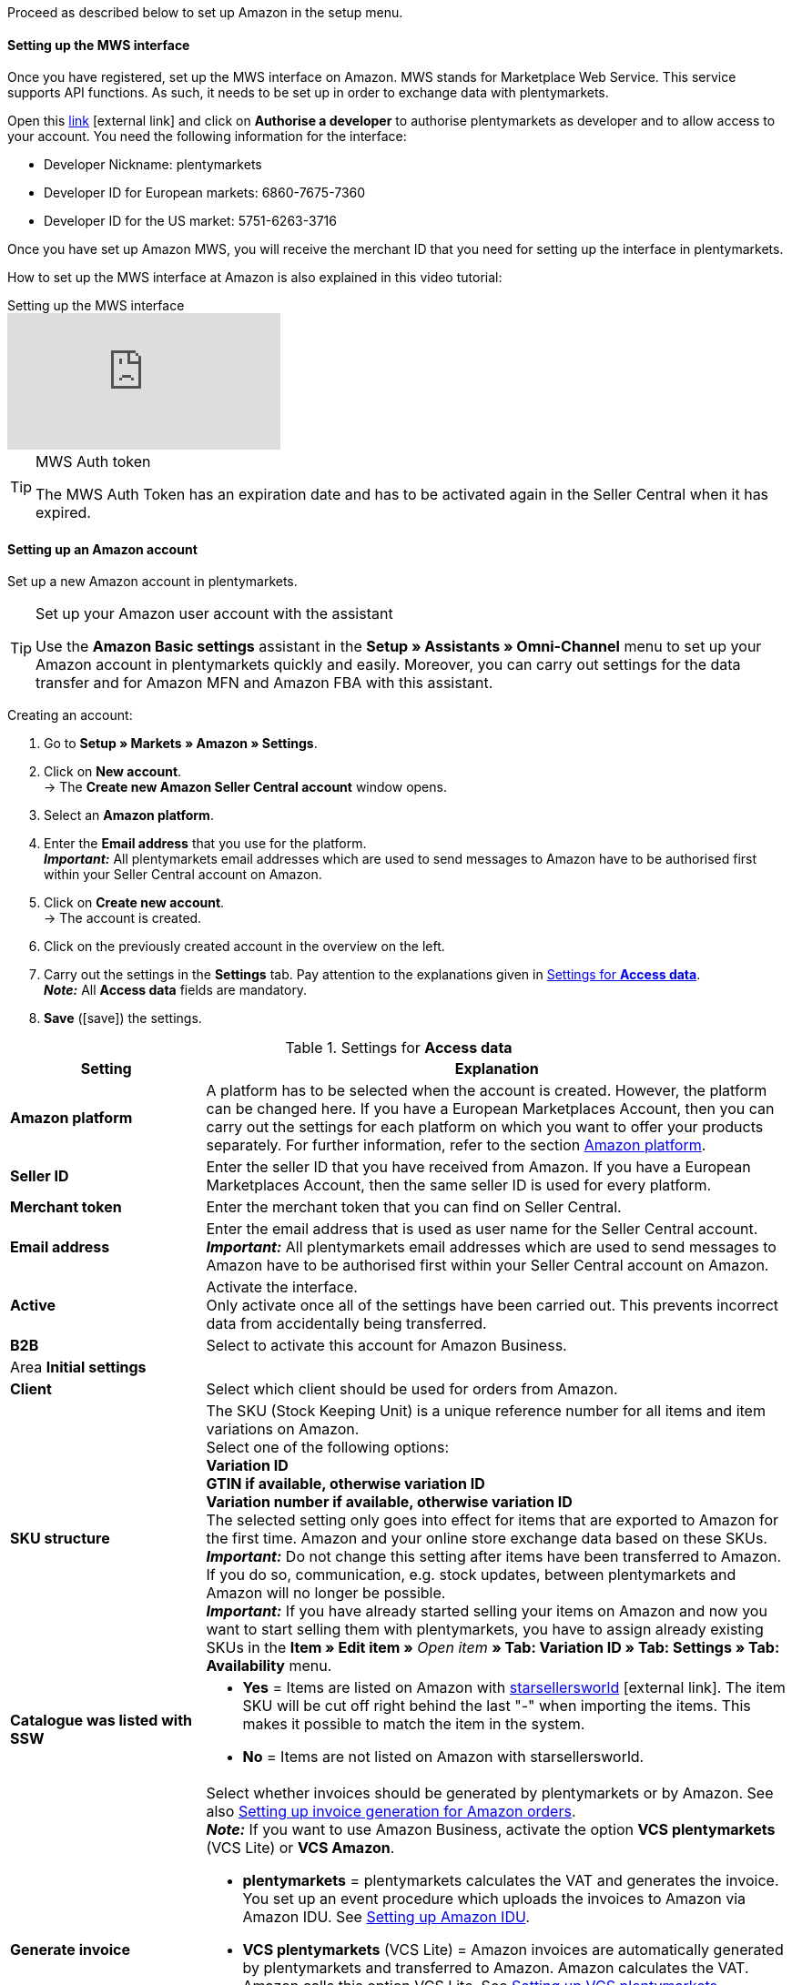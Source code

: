Proceed as described below to set up Amazon in the setup menu.

==== Setting up the MWS interface

Once you have registered, set up the MWS interface on Amazon. MWS stands for Marketplace Web Service. This service supports API functions. As such, it needs to be set up in order to exchange data with plentymarkets.

Open this link:https://sellercentral.amazon.de/apps/manage[link^]{nbsp}icon:external-link[] and click on *Authorise a developer* to authorise plentymarkets as developer and to allow access to your account. You need the following information for the interface:

*  Developer Nickname: plentymarkets
*  Developer ID for European markets: 6860-7675-7360
*  Developer ID for the US market: 5751-6263-3716

Once you have set up Amazon MWS, you will receive the merchant ID that you need for setting up the interface in plentymarkets.

How to set up the MWS interface at Amazon is also explained in this video tutorial:

.Setting up the MWS interface
video::196421219[vimeo]

[TIP]
.MWS Auth token
====
The MWS Auth Token has an expiration date and has to be activated again in the Seller Central when it has expired.
====

[#200]
[#300]
==== Setting up an Amazon account

Set up a new Amazon account in plentymarkets.

[TIP]
.Set up your Amazon user account with the assistant
====
Use the *Amazon Basic settings* assistant in the *Setup » Assistants » Omni-Channel* menu to set up your Amazon account in plentymarkets quickly and easily. Moreover, you can carry out settings for the data transfer and for Amazon MFN and Amazon FBA with this assistant.
====

[.instruction]
Creating an account:

. Go to *Setup » Markets » Amazon » Settings*.
. Click on *New account*. +
→ The *Create new Amazon Seller Central account* window opens.
. Select an *Amazon platform*.
. Enter the *Email address* that you use for the platform. +
*_Important:_* All plentymarkets email addresses which are used to send messages to Amazon have to be authorised first within your Seller Central account on Amazon.
. Click on *Create new account*. +
→ The account is created.
. Click on the previously created account in the overview on the left.
. Carry out the settings in the *Settings* tab. Pay attention to the explanations given in <<#amazon-tab-settings>>. +
*_Note:_* All *Access data* fields are mandatory.
. *Save* (icon:save[role="green"]) the settings.

[[amazon-tab-settings]]
.Settings for *Access data*
[cols="1,3"]
|====
| Setting | Explanation

| *Amazon platform*
| A platform has to be selected when the account is created. However, the platform can be changed here. If you have a European Marketplaces Account, then you can carry out the settings for each platform on which you want to offer your products separately. For further information, refer to the section <<Setting up an account, Amazon platform>>.

| *Seller ID*
| Enter the seller ID that you have received from Amazon. If you have a European Marketplaces Account, then the same seller ID is used for every platform.

| *Merchant token*
| Enter the merchant token that you can find on Seller Central.

| *Email address*
| Enter the email address that is used as user name for the Seller Central account. +
*_Important:_* All plentymarkets email addresses which are used to send messages to Amazon have to be authorised first within your Seller Central account on Amazon.

| *Active*
| Activate the interface. +
Only activate once all of the settings have been carried out. This prevents incorrect data from accidentally being transferred.

| *B2B*
| Select to activate this account for Amazon Business.

2+| Area *Initial settings*

| *Client*
| Select which client should be used for orders from Amazon.

| *SKU structure*
| The SKU (Stock Keeping Unit) is a unique reference number for all items and item variations on Amazon. +
Select one of the following options: +
*Variation ID* +
*GTIN if available, otherwise variation ID* +
*Variation number if available, otherwise variation ID* +
The selected setting only goes into effect for items that are exported to Amazon for the first time. Amazon and your online store exchange data based on these SKUs. +
*_Important:_* Do not change this setting after items have been transferred to Amazon. If you do so, communication, e.g. stock updates, between plentymarkets and Amazon will no longer be possible. +
*_Important:_* If you have already started selling your items on Amazon and now you want to start selling them with plentymarkets, you have to assign already existing SKUs in the *Item » Edit item »* _Open item_ *» Tab: Variation ID » Tab: Settings » Tab: Availability* menu.

| *Catalogue was listed with SSW*
a| * *Yes* = Items are listed on Amazon with link:https://www.starsellersworld.com/[starsellersworld^]{nbsp}icon:external-link[]. The item SKU will be cut off right behind the last "-" when importing the items. This makes it possible to match the item in the system. +
* *No* = Items are not listed on Amazon with starsellersworld.

| *Generate invoice*
a| Select whether invoices should be generated by plentymarkets or by Amazon. See also <<#6800, Setting up invoice generation for Amazon orders>>. +
*_Note:_* If you want to use Amazon Business, activate the option *VCS plentymarkets* (VCS Lite) or *VCS Amazon*. +

* *plentymarkets* = plentymarkets calculates the VAT and generates the invoice. You set up an event procedure which uploads the invoices to Amazon via Amazon IDU. See <<#3175, Setting up Amazon IDU>>. +
* *VCS plentymarkets* (VCS Lite) = Amazon invoices are automatically generated by plentymarkets and transferred to Amazon. Amazon calculates the VAT. Amazon calls this option VCS Lite. See <<#3150, Setting up VCS plentymarkets>>. +
*_Note:_* VCS must be activated in Amazon Seller Central. +
* *VCS Amazon* = Invoices for Amazon orders are generated by Amazon. +
Invoices for Amazon orders and credit notes are imported into plentymarkets. See <<#6900, Setting up VCS Amazon>>. +
*_Note:_* VCS must be activated in Amazon Seller Central.
|====

[TIP]
.SKU settings and stock synchronisation
====
If the same settings for SKU numbers are selected for all platforms, then you can synchronise all platforms for the European Marketplaces Account with the stock synchronisation. If the settings are not the same, then the synchronisation must be carried out separately for each platform.

Because the stock is managed globally for a European Marketplaces Account, it is sufficient to activate the stock for your home marketplace. Nevertheless, the SKU settings must match.
====

[#500]
====  Carrying out item settings

In the *Item settings* tab, you carry out settings related to the item export. For example, you can configure automatic processes and export filters. If you use export filters, then only items with the selected filters are exported.

Watch this video tutorial for further information about item settings for Amazon:

.Amazon item settings
video::199997850[vimeo]

[.instruction]
Carrying out item settings:

. Go to *Setup » Markets » Amazon » Settings*.
. In the account overview to the left, click on the account.
. Carry out the settings in the *Item settings* tab. Pay attention to the explanations given in <<#tab-item-settings>>.
. *Save* (icon:save[role="green"]) the settings.

[[tab-item-settings]]
.Settings in the *Item settings* tab
[cols="1,3"]
|====
| Setting | Explanation

2+| Automatic processes

| *Item export*; +
*Price changes*; +
*Stock synchronisation*; +
*Stock changes*
| Do not transfer the information or select how often the information should be transferred.

2+| Export filter

| *Item availability*; +
*Export categories*; +
*BMVD categories*; +
*Flag 1*; +
*Flag 2*; +
*Tags*; +
*Store item*
a| Only items with the selected filters are exported. +

* *Item availability* = If a parent (main item) has an availability that was not selected here, then it will not be transferred. +
* *Flag 1* and *2* = These filters only apply to the daily export. +
* *Tags* = You can select one or more tags. +
* *Store item* = If you select the filter *Only items visible in online store*, the items which should be exported have to be activated for the shop which was selected for the *Client* in the *Setup » Markets » Amazon » Settings » Tab: Settings* menu for the selected Amazon account. If you select the filter *All items*, then all items are exported, independent of the selected shop.

2+| Export settings

| *Item name*; +
*Item description*
| The selected information is exported.

| *Allow HTML tags*
| The following tags are allowed: < br >, < b >, < i >, < p > ,< ul >, < li >, < table >, < tr >, < td >, < th >, < tbody > and < strong >.

| *Warehouse selection*
| Select one of the following options: *Transfer stock quantity of distribution warehouse that currently has largest stock*, *Use item's main warehouse*, *Transfer sum of the stock quantities from all distribution warehouses*, or *Select warehouses*. If you select the option *Select warehouses*, then the setting *Warehouse* is displayed below.

| *Warehouse*
| Select one or more warehouses. This setting is only displayed if you selected the option *Select warehouses* under warehouse selection. +
The stock of the selected warehouses is summed up and transmitted to Amazon. Buffers and maximum amounts are also taken into consideration. This allows you to systematically offer the stock of specific warehouses on specific Amazon accounts or Amazon platforms. +
If you selected the option *Select warehouses* under *Warehouse selection*, but have not selected a warehouse, the item is not exported because the stock cannot be calculated.

| *Stock buffer*
| If an item is limited to net stock, the exported stock is reduced by the value entered.

| *Maximum stock*
| Defines the upper limit for exported stock for all items. This setting takes priority over the setting below *Quantity for items not limited to stock*.

| *Quantity for items that are not limited to the stock*
| For items with the setting *no limitation*, the maximum amount of the real stock and the quantity defined here is transferred. +
*_Example:_* Setting 0, net stock 8\. plentymarkets transfers 8. +
Items with the setting *Limited to net stock* are not taken into consideration.

| *Average delivery period*
| Select *Do not transfer*, *Transmit "average delivery time in days"*, or *Transmit "average delivery time in days” + Additional delay in delivery*.

| *Processing time*
| Enter a number of days for the additional delay in delivery. This option is only displayed if the *Average delivery period* option is set to *Transmit "average delivery time in days + handling time*.

| *Manufacturer part number*
| Select whether you want to transfer the SKU, variation number, GTIN, variation ID, external variation ID, model or no value at all for the CSV file’s field.

| *Additional SKU*
| Activate the data exchange for additional Amazon SKUs. +
Activate *ALL*, the *Stock update*, or the *Price update* for <<Defining additional SKUs manually, additional SKUs>>.
|====

[#600]
==== Carrying out order settings

In the *Order settings* tab, you carry out settings related to shipping.

The abbreviation MFN stands for merchant-fulfilled network. This means that the seller takes care of order processing. Watch this video tutorial for further information about Amazon MFN:

.Amazon MFN
video::307433826[vimeo]

[.instruction]
Carrying out order settings:

. Go to *Setup » Markets » Amazon » Settings*.
. In the account overview to the left, click on the account.
. Carry out the settings in the *Order settings* tab. Pay attention to the explanations given in <<#tab-order-settings>>.
. *Save* (icon:save[role="green"]) the settings.

[[tab-order-settings]]
.Settings in the *Order settings* tab
[cols="1,3"]
|====
| Setting | Explanation

2+| Ship own orders (MFN)

| *Order import*
| Do not transfer the information or choose how often the information should be imported.

| *Order import start date*
| Enter a date. Only orders starting from this date will be imported into plentymarkets. +
*_Note:_* Every order that was imported into plentymarkets will be billed.

| *Shipping confirmation*
| Do not export the shipping confirmation to Amazon or choose how often the shipping confirmation should be exported.

| *Order item*
| Defines how the item name is displayed in the order item. Select one of the following options: +
*Copy item name from store* +
*Copy item name from Amazon - with SKU* +
*Copy item name from Amazon - without SKU*

| *Incoming payment*
| Select *Incoming payment booked* if the incoming payment should be displayed as booked when the order is imported.

| *Status for transmitted returns*
|Select the <<order-processing/orders/managing-orders#1200, order status>> for returns that were successfully reported to Amazon.

| *Status for untransmitted returns*
|Select the <<order-processing/orders/managing-orders#1200, order status>> for returns that were not reported to Amazon.

| *Pending orders*
| Decide whether pending orders should be imported every 15 minutes or never.

| *Credit note import*
a| Select whether Amazon credit notes should be imported into your plentymarkets system. +

* *No* (default) = Credit notes are not imported. If you select *No*, create an event procedure to import returns into your plentymarkets system in form of credit notes. +
* *Yes* = Amazon credit notes are imported into your plentymarkets system every 4 hours.

2+| Shipment by Amazon (FBA)

| *Active*
| Place a check mark to activate Amazon FBA.

| *Referrer*
| Select whether only orders from Amazon should be processed with FBA or whether orders from other <<orders/order-referrer#, referrers>> should be processed with FBA as well.

| *Status*
|Select the <<orders/managing-orders#1200, order status>> for orders that were imported from Amazon.

| *Warehouse*
| Select which Amazon FBA warehouse should be used for stock synchronisation with the account. This warehouse is also used to assign the FBA order to the account if no FBA order could be assigned to the country the order originates in.

| *Outgoing items*
| Select whether outgoing items should be marked as booked or not. The option *Mark as booked* does not trigger an item movement. In order to trigger an item movement, select the option *Do not mark as booked* and set up an event procedure.

| *Returns import*
| Do not import returns or select *daily* import of returns.

| *Include coupons to returns*
| Select whether coupons can be used for returns or not. If the FBA order was paid fully or partly with a coupon, the coupon is added to the return. A minimum order quantity for the coupon is not taken into consideration.

| *Stock import*
| Select whether the stock should be imported *hourly* or never.

| *Status for transmitted orders*
|Select the <<orders/managing-orders#1200, order status>> for orders that were successfully transferred to FBA.

| *Item bundles Multichannel*
a| Select which positions should be transferred to Amazon. +

* *Transmit all order positions* = Transmit all positions included in the order to Amazon. If you select this option, then both the package position and the contents of the package are transmitted to Amazon. +
* *Transmit package position only* = Only the package position is transferred to Amazon. +
* *Transmit without package position* = Only the contents of the package are transferred to Amazon.

| *Shipping category*
a| * *Standard* = normal shipping
* *Expedited* = Express shipping
* *Priority* = fastest shipping service
|====
